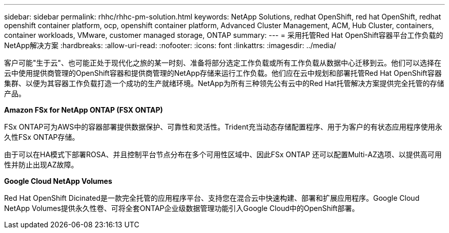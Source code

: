 ---
sidebar: sidebar 
permalink: rhhc/rhhc-pm-solution.html 
keywords: NetApp Solutions, redhat OpenShift, red hat OpenShift, redhat openshift container platform, ocp, openshift container platform, Advanced Cluster Management, ACM, Hub Cluster, containers, container workloads, VMware, customer managed storage, ONTAP 
summary:  
---
= 采用托管Red Hat OpenShift容器平台工作负载的NetApp解决方案
:hardbreaks:
:allow-uri-read: 
:nofooter: 
:icons: font
:linkattrs: 
:imagesdir: ../media/


[role="lead"]
客户可能"生于云"、也可能正处于现代化之旅的某一时刻、准备将部分选定工作负载或所有工作负载从数据中心迁移到云。他们可以选择在云中使用提供商管理的OpenShift容器和提供商管理的NetApp存储来运行工作负载。他们应在云中规划和部署托管Red Hat OpenShift容器集群、以便为其容器工作负载打造一个成功的生产就绪环境。NetApp为所有三种领先公有云中的Red Hat托管解决方案提供完全托管的存储产品。

*Amazon FSx for NetApp ONTAP (FSX ONTAP)*

FSx ONTAP可为AWS中的容器部署提供数据保护、可靠性和灵活性。Trident充当动态存储配置程序、用于为客户的有状态应用程序使用永久性FSx ONTAP存储。

由于可以在HA模式下部署ROSA、并且控制平台节点分布在多个可用性区域中、因此FSx ONTAP 还可以配置Multi-AZ选项、以提供高可用性并防止出现AZ故障。

*Google Cloud NetApp Volumes*

Red Hat OpenShift Dicinated是一款完全托管的应用程序平台、支持您在混合云中快速构建、部署和扩展应用程序。Google Cloud NetApp Volumes提供永久性卷、可将全套ONTAP企业级数据管理功能引入Google Cloud中的OpenShift部署。
